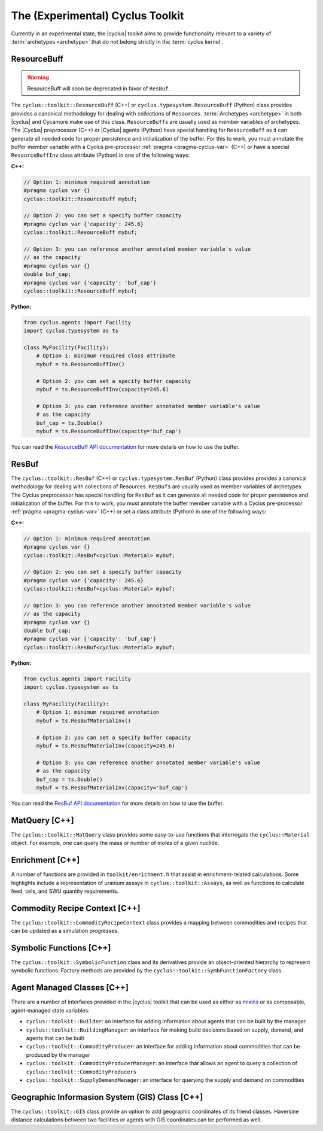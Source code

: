.. _toolkit:

The (Experimental) Cyclus Toolkit
=================================
Currently in an experimental state, the |cyclus| toolkit aims to provide
functionality relevant to a variety of :term:`archetypes <archetype>` that do
not belong strictly in the :term:`cyclus kernel`.

ResourceBuff
++++++++++++
.. warning::

    ResourceBuff will soon be deprecated in favor of ``ResBuf``.

The ``cyclus::toolkit::ResourceBuff`` (C++) or ``cyclus.typesystem.ResourceBuff`` (Python)
class provides provides a canonical
methodology for dealing with collections of ``Resources``.
:term:`Archetypes <archetype>` in both |cyclus| and Cycamore make use of this
class.  ``ResourceBuffs`` are usually used as member variables of
archetypes.  The |Cyclus| preprocessor (C++) or |Cyclus| agents (Python) have special
handling for ``ResourceBuff``
as it can generate all needed code for proper persistence and intiialization
of the buffer. For this to work, you must annotate the buffer member variable
with a Cyclus pre-processor :ref:`pragma <pragma-cyclus-var>` (C++) or have a
special ``ResourceBuffInv`` class attribute (Python) in one of the
following ways:

**C++:**

.. code-block:: c++

    // Option 1: minimum required annotation
    #pragma cyclus var {}
    cyclus::toolkit::ResourceBuff mybuf;

    // Option 2: you can set a specify buffer capacity
    #pragma cyclus var {'capacity': 245.6}
    cyclus::toolkit::ResourceBuff mybuf;

    // Option 3: you can reference another annotated member variable's value
    // as the capacity
    #pragma cyclus var {}
    double buf_cap;
    #pragma cyclus var {'capacity': 'buf_cap'}
    cyclus::toolkit::ResourceBuff mybuf;

**Python:**

.. code-block:: python

    from cyclus.agents import Facility
    import cyclus.typesystem as ts

    class MyFacility(Facility):
        # Option 1: minimum required class attribute
        mybuf = ts.ResourceBuffInv()

        # Option 2: you can set a specify buffer capacity
        mybuf = ts.ResourceBuffInv(capacity=245.6)

        # Option 3: you can reference another annotated member variable's value
        # as the capacity
        buf_cap = ts.Double()
        mybuf = ts.ResourceBuffInv(capacity='buf_cap')

You can read the `ResourceBuff API documentation
<http://fuelcycle.org/cyclus/api/classcyclus_1_1toolkit_1_1ResourceBuff.html>`_ for
more details on how to use the buffer.

ResBuf
++++++++++++
The ``cyclus::toolkit::ResBuf`` (C++) or ``cyclus.typesystem.ResBuf`` (Python) class
provides provides a canonical
methodology for dealing with collections of Resources.  ``ResBufs``
are usually used as member variables of archetypes.  The Cyclus preprocessor
has special handling for ``ResBuf`` as it can generate all needed code
for proper persistence and intiialization of the buffer.  For this to work,
you must annotate the buffer member variable with a Cyclus pre-processor
:ref:`pragma <pragma-cyclus-var>` (C++) or set a class attribute (Python)
in one of the following ways:

**C++:**

.. code-block:: c++

    // Option 1: minimum required annotation
    #pragma cyclus var {}
    cyclus::toolkit::ResBuf<cyclus::Material> mybuf;

    // Option 2: you can set a specify buffer capacity
    #pragma cyclus var {'capacity': 245.6}
    cyclus::toolkit::ResBuf<cyclus::Material> mybuf;

    // Option 3: you can reference another annotated member variable's value
    // as the capacity
    #pragma cyclus var {}
    double buf_cap;
    #pragma cyclus var {'capacity': 'buf_cap'}
    cyclus::toolkit::ResBuf<cyclus::Material> mybuf;

**Python:**

.. code-block:: python

    from cyclus.agents import Facility
    import cyclus.typesystem as ts

    class MyFacility(Facility):
        # Option 1: minimum required annotation
        mybuf = ts.ResBufMaterialInv()

        # Option 2: you can set a specify buffer capacity
        mybuf = ts.ResBufMaterialInv(capacity=245.6)

        # Option 3: you can reference another annotated member variable's value
        # as the capacity
        buf_cap = ts.Double()
        mybuf = ts.ResBufMaterialInv(capacity='buf_cap')

You can read the `ResBuf API documentation
<http://fuelcycle.org/cyclus/api/classcyclus_1_1toolkit_1_1ResBuf.html>`_ for
more details on how to use the buffer.

MatQuery [C++]
++++++++++++++
The ``cyclus::toolkit::MatQuery`` class provides some easy-to-use functions that
interrogate the ``cyclus::Material`` object. For example, one can query the mass
or number of moles of a given nuclide.

Enrichment [C++]
++++++++++++++++
A number of functions are provided in ``toolkit/enrichment.h`` that assist in
enrichment-related calculations. Some highlights include a representation of
uranium assays in ``cyclus::toolkit::Assays``, as well as functions to calculate
feed, tails, and SWU quantity requirements.

Commodity Recipe Context [C++]
+++++++++++++++++++++++++++++++
The ``cyclus::toolkit::CommodityRecipeContext`` class provides a mapping between
commodities and recipes that can be updated as a simulation progresses.

Symbolic Functions [C++]
++++++++++++++++++++++++
The ``cyclus::toolkit::SymbolicFunction`` class and its derivatives provide an
object-oriented hierarchy to represent symbolic functions. Factory methods are
provided by the ``cyclus::toolkit::SymbFunctionFactory`` class.

Agent Managed Classes [C++]
+++++++++++++++++++++++++++
There are a number of interfaces provided in the |cyclus| toolkit that can be
used as either as `mixins <http://en.wikipedia.org/wiki/Mixin>`_ or as
composable, agent-managed state variables:

* ``cyclus::toolkit::Builder``: an interface for adding information about agents
  that can be built by the manager

* ``cyclus::toolkit::BuildingManager``: an interface for making build decisions
  based on supply, demand, and agents that can be built

* ``cyclus::toolkit::CommodityProducer``: an interface for adding information
  about commodities that can be produced by the manager

* ``cyclus::toolkit::CommodityProducerManager``: an interface that allows an
  agent to query a collection of ``cyclus::toolkit::CommodityProducers``

* ``cyclus::toolkit::SupplyDemandManager``: an interface for querying the supply
  and demand on commodities

Geographic Informasion System (GIS) Class [C++]
+++++++++++++++++++++++++++++++++++++++++++++++

The ``cyclus::toolkit::GIS`` class provide an option to add geographic coordinates
of its friend classes. Haversine distance calculations between two facilities or
agents with GIS coordinates can be performed as well.
